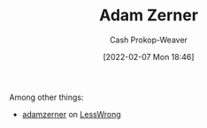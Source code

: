 :PROPERTIES:
:ID:       92f1cbba-b874-40c1-80ee-ec3cb3858c7e
:DIR:      /home/cashweaver/proj/roam/attachments/92f1cbba-b874-40c1-80ee-ec3cb3858c7e
:LAST_MODIFIED: [2023-09-05 Tue 20:20]
:END:
#+title: Adam Zerner
#+hugo_custom_front_matter: :slug "92f1cbba-b874-40c1-80ee-ec3cb3858c7e"
#+author: Cash Prokop-Weaver
#+date: [2022-02-07 Mon 18:46]
#+filetags: :person:
Among other things:

- [[https://www.lesswrong.com/users/adamzerner][adamzerner]] on [[id:820021b3-7576-4516-9fe2-51cbfe263ebe][LessWrong]]
* Flashcards :noexport:
:PROPERTIES:
:ANKI_DECK: Default
:END:


